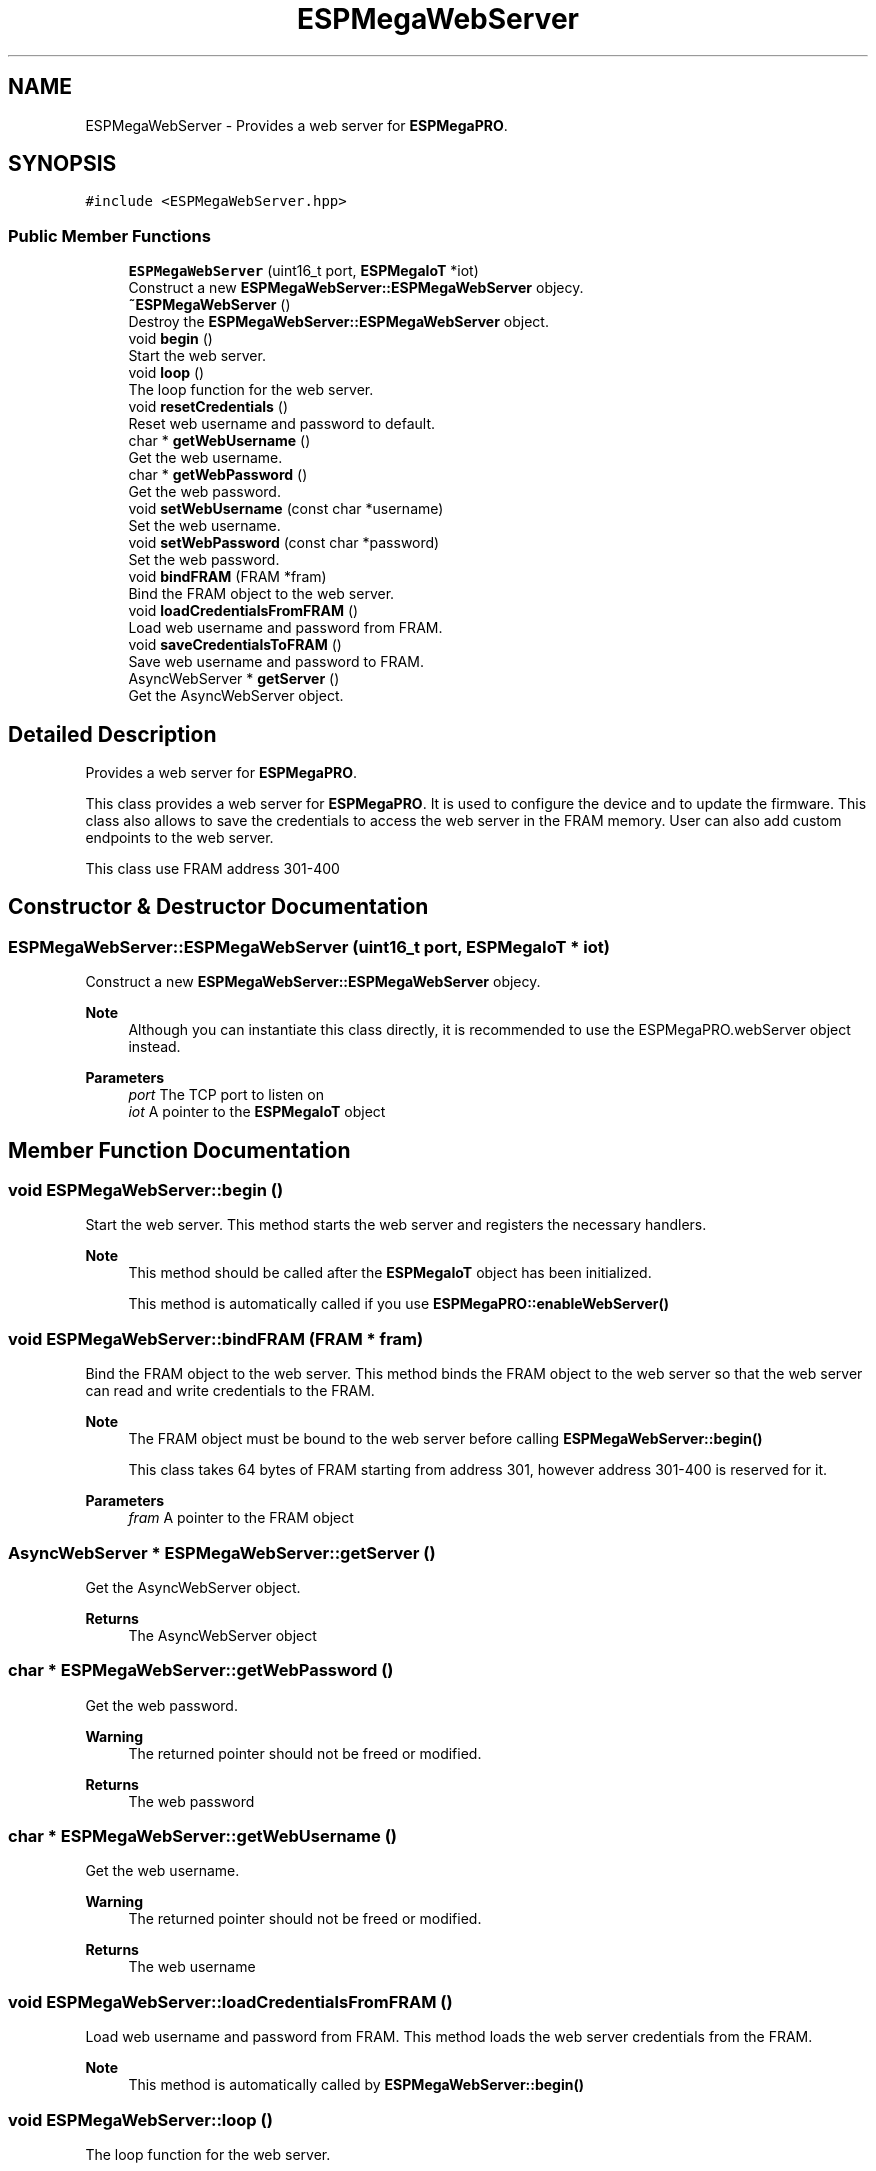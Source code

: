 .TH "ESPMegaWebServer" 3 "Tue Jan 9 2024" "ESPMega PRO R3" \" -*- nroff -*-
.ad l
.nh
.SH NAME
ESPMegaWebServer \- Provides a web server for \fBESPMegaPRO\fP\&.  

.SH SYNOPSIS
.br
.PP
.PP
\fC#include <ESPMegaWebServer\&.hpp>\fP
.SS "Public Member Functions"

.in +1c
.ti -1c
.RI "\fBESPMegaWebServer\fP (uint16_t port, \fBESPMegaIoT\fP *iot)"
.br
.RI "Construct a new \fBESPMegaWebServer::ESPMegaWebServer\fP objecy\&. "
.ti -1c
.RI "\fB~ESPMegaWebServer\fP ()"
.br
.RI "Destroy the \fBESPMegaWebServer::ESPMegaWebServer\fP object\&. "
.ti -1c
.RI "void \fBbegin\fP ()"
.br
.RI "Start the web server\&. "
.ti -1c
.RI "void \fBloop\fP ()"
.br
.RI "The loop function for the web server\&. "
.ti -1c
.RI "void \fBresetCredentials\fP ()"
.br
.RI "Reset web username and password to default\&. "
.ti -1c
.RI "char * \fBgetWebUsername\fP ()"
.br
.RI "Get the web username\&. "
.ti -1c
.RI "char * \fBgetWebPassword\fP ()"
.br
.RI "Get the web password\&. "
.ti -1c
.RI "void \fBsetWebUsername\fP (const char *username)"
.br
.RI "Set the web username\&. "
.ti -1c
.RI "void \fBsetWebPassword\fP (const char *password)"
.br
.RI "Set the web password\&. "
.ti -1c
.RI "void \fBbindFRAM\fP (FRAM *fram)"
.br
.RI "Bind the FRAM object to the web server\&. "
.ti -1c
.RI "void \fBloadCredentialsFromFRAM\fP ()"
.br
.RI "Load web username and password from FRAM\&. "
.ti -1c
.RI "void \fBsaveCredentialsToFRAM\fP ()"
.br
.RI "Save web username and password to FRAM\&. "
.ti -1c
.RI "AsyncWebServer * \fBgetServer\fP ()"
.br
.RI "Get the AsyncWebServer object\&. "
.in -1c
.SH "Detailed Description"
.PP 
Provides a web server for \fBESPMegaPRO\fP\&. 

This class provides a web server for \fBESPMegaPRO\fP\&. It is used to configure the device and to update the firmware\&. This class also allows to save the credentials to access the web server in the FRAM memory\&. User can also add custom endpoints to the web server\&.
.PP
This class use FRAM address 301-400 
.SH "Constructor & Destructor Documentation"
.PP 
.SS "ESPMegaWebServer::ESPMegaWebServer (uint16_t port, \fBESPMegaIoT\fP * iot)"

.PP
Construct a new \fBESPMegaWebServer::ESPMegaWebServer\fP objecy\&. 
.PP
\fBNote\fP
.RS 4
Although you can instantiate this class directly, it is recommended to use the ESPMegaPRO\&.webServer object instead\&.
.RE
.PP
\fBParameters\fP
.RS 4
\fIport\fP The TCP port to listen on 
.br
\fIiot\fP A pointer to the \fBESPMegaIoT\fP object 
.RE
.PP

.SH "Member Function Documentation"
.PP 
.SS "void ESPMegaWebServer::begin ()"

.PP
Start the web server\&. This method starts the web server and registers the necessary handlers\&.
.PP
\fBNote\fP
.RS 4
This method should be called after the \fBESPMegaIoT\fP object has been initialized\&. 
.PP
This method is automatically called if you use \fBESPMegaPRO::enableWebServer()\fP 
.RE
.PP

.SS "void ESPMegaWebServer::bindFRAM (FRAM * fram)"

.PP
Bind the FRAM object to the web server\&. This method binds the FRAM object to the web server so that the web server can read and write credentials to the FRAM\&.
.PP
\fBNote\fP
.RS 4
The FRAM object must be bound to the web server before calling \fBESPMegaWebServer::begin()\fP 
.PP
This class takes 64 bytes of FRAM starting from address 301, however address 301-400 is reserved for it\&.
.RE
.PP
\fBParameters\fP
.RS 4
\fIfram\fP A pointer to the FRAM object 
.RE
.PP

.SS "AsyncWebServer * ESPMegaWebServer::getServer ()"

.PP
Get the AsyncWebServer object\&. 
.PP
\fBReturns\fP
.RS 4
The AsyncWebServer object 
.RE
.PP

.SS "char * ESPMegaWebServer::getWebPassword ()"

.PP
Get the web password\&. 
.PP
\fBWarning\fP
.RS 4
The returned pointer should not be freed or modified\&.
.RE
.PP
\fBReturns\fP
.RS 4
The web password 
.RE
.PP

.SS "char * ESPMegaWebServer::getWebUsername ()"

.PP
Get the web username\&. 
.PP
\fBWarning\fP
.RS 4
The returned pointer should not be freed or modified\&.
.RE
.PP
\fBReturns\fP
.RS 4
The web username 
.RE
.PP

.SS "void ESPMegaWebServer::loadCredentialsFromFRAM ()"

.PP
Load web username and password from FRAM\&. This method loads the web server credentials from the FRAM\&.
.PP
\fBNote\fP
.RS 4
This method is automatically called by \fBESPMegaWebServer::begin()\fP 
.RE
.PP

.SS "void ESPMegaWebServer::loop ()"

.PP
The loop function for the web server\&. 
.PP
\fBNote\fP
.RS 4
This method is not used by the \fBESPMegaWebServer\fP class as of now\&. 
.RE
.PP

.SS "void ESPMegaWebServer::resetCredentials ()"

.PP
Reset web username and password to default\&. This method resets the web server credentials to the default username and password\&.
.PP
\fBNote\fP
.RS 4
The default username and password is both 'admin' 
.RE
.PP

.SS "void ESPMegaWebServer::saveCredentialsToFRAM ()"

.PP
Save web username and password to FRAM\&. This method saves the web server credentials to the FRAM\&. 
.SS "void ESPMegaWebServer::setWebPassword (const char * password)"

.PP
Set the web password\&. 
.PP
\fBParameters\fP
.RS 4
\fIpassword\fP The new web password 
.RE
.PP

.SS "void ESPMegaWebServer::setWebUsername (const char * username)"

.PP
Set the web username\&. 
.PP
\fBParameters\fP
.RS 4
\fIusername\fP The new web username 
.RE
.PP


.SH "Author"
.PP 
Generated automatically by Doxygen for ESPMega PRO R3 from the source code\&.
